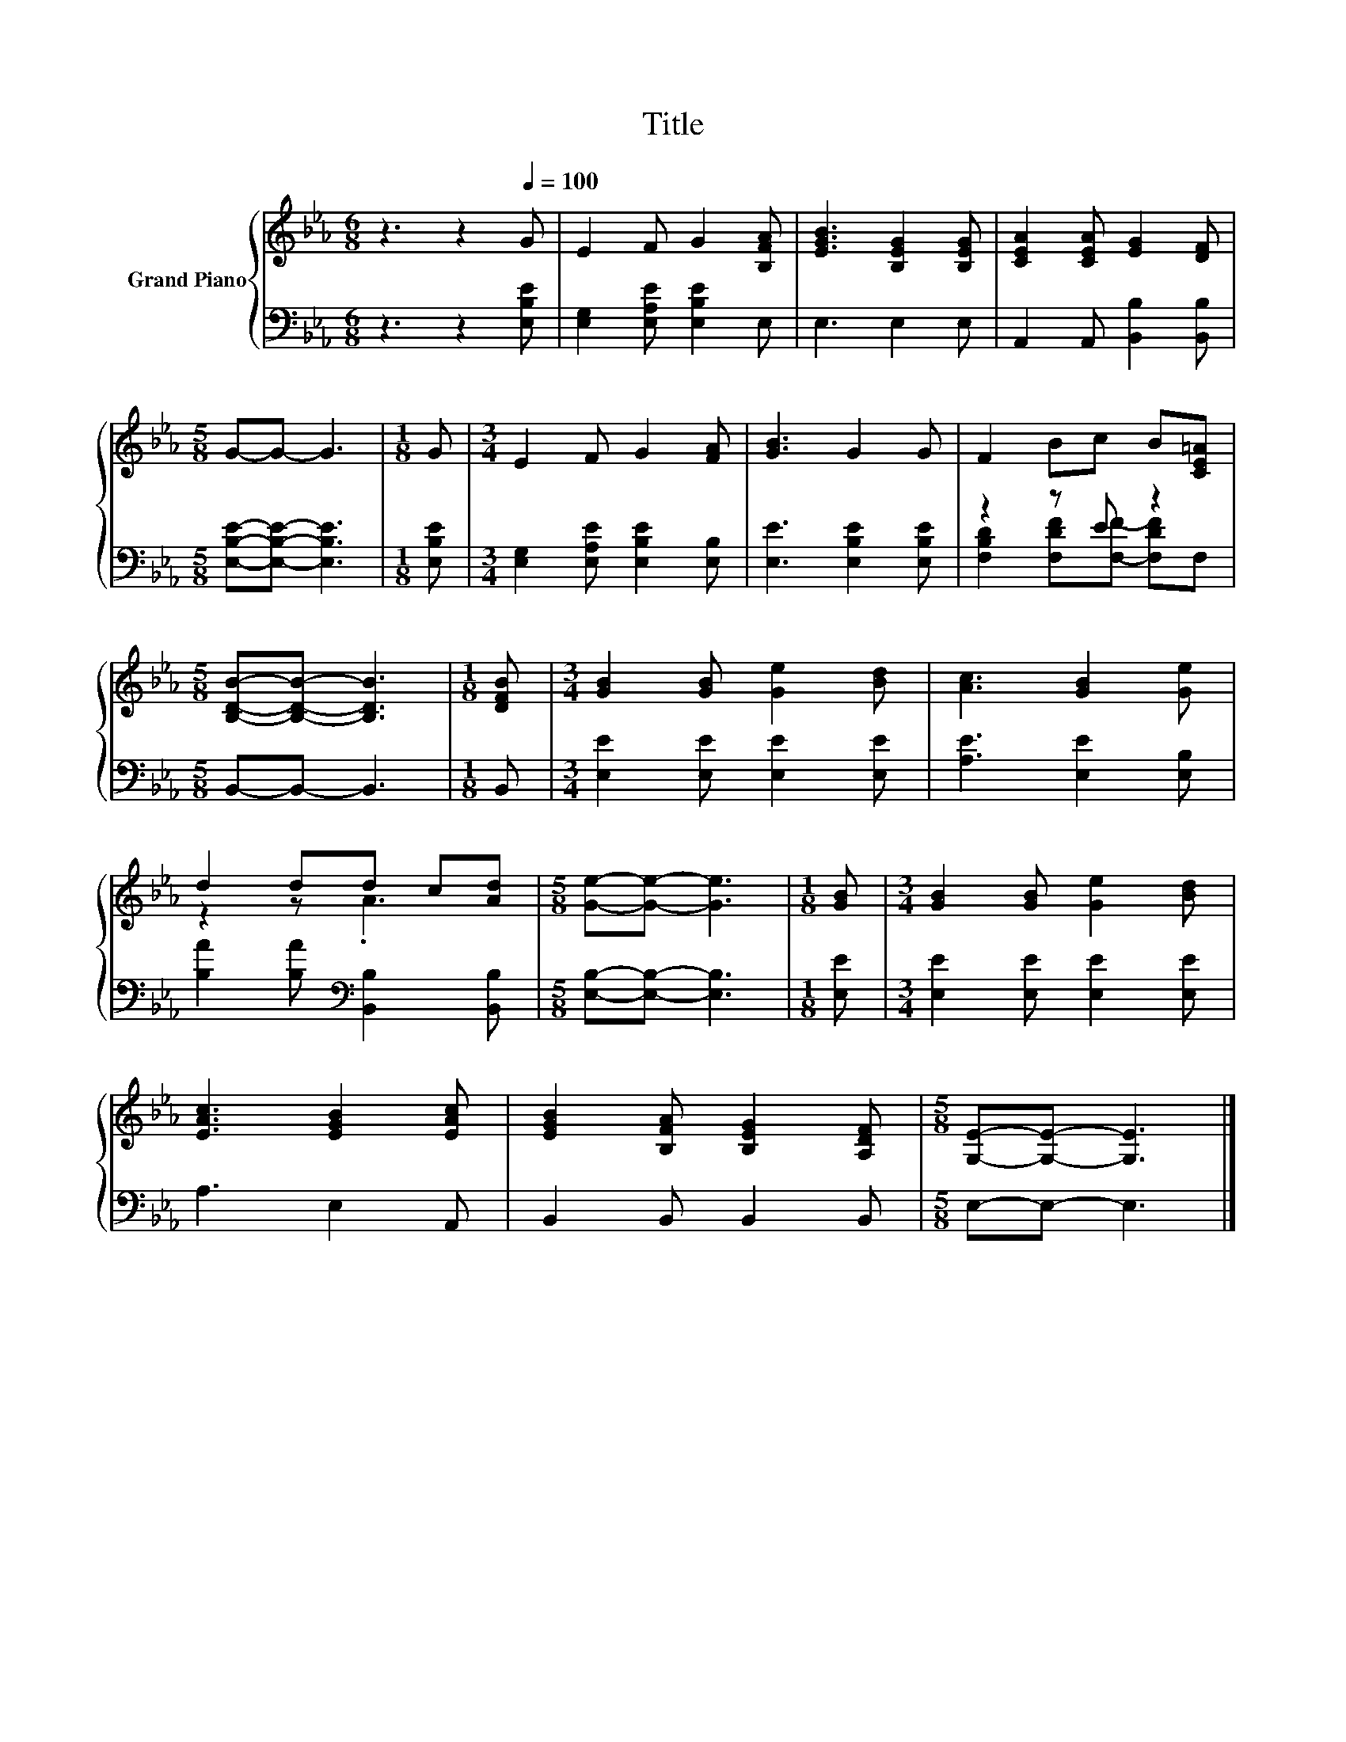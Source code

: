 X:1
T:Title
%%score { ( 1 4 ) | ( 2 3 ) }
L:1/8
M:6/8
K:Eb
V:1 treble nm="Grand Piano"
V:4 treble 
V:2 bass 
V:3 bass 
V:1
 z3 z2[Q:1/4=100] G | E2 F G2 [B,FA] | [EGB]3 [B,EG]2 [B,EG] | [CEA]2 [CEA] [EG]2 [DF] | %4
[M:5/8] G-G- G3 |[M:1/8] G |[M:3/4] E2 F G2 [FA] | [GB]3 G2 G | F2 Bc B[CE=A] | %9
[M:5/8] [B,DB]-[B,DB]- [B,DB]3 |[M:1/8] [DFB] |[M:3/4] [GB]2 [GB] [Ge]2 [Bd] | [Ac]3 [GB]2 [Ge] | %13
 d2 dd c[Ad] |[M:5/8] [Ge]-[Ge]- [Ge]3 |[M:1/8] [GB] |[M:3/4] [GB]2 [GB] [Ge]2 [Bd] | %17
 [EAc]3 [EGB]2 [EAc] | [EGB]2 [B,FA] [B,EG]2 [A,DF] |[M:5/8] [G,E]-[G,E]- [G,E]3 |] %20
V:2
 z3 z2 [E,B,E] | [E,G,]2 [E,A,E] [E,B,E]2 E, | E,3 E,2 E, | A,,2 A,, [B,,B,]2 [B,,B,] | %4
[M:5/8] [E,B,E]-[E,B,E]- [E,B,E]3 |[M:1/8] [E,B,E] |[M:3/4] [E,G,]2 [E,A,E] [E,B,E]2 [E,B,] | %7
 [E,E]3 [E,B,E]2 [E,B,E] | z2 z E z2 |[M:5/8] B,,-B,,- B,,3 |[M:1/8] B,, | %11
[M:3/4] [E,E]2 [E,E] [E,E]2 [E,E] | [A,E]3 [E,E]2 [E,B,] | [B,A]2 [B,A][K:bass] [B,,B,]2 [B,,B,] | %14
[M:5/8] [E,B,]-[E,B,]- [E,B,]3 |[M:1/8] [E,E] |[M:3/4] [E,E]2 [E,E] [E,E]2 [E,E] | A,3 E,2 A,, | %18
 B,,2 B,, B,,2 B,, |[M:5/8] E,-E,- E,3 |] %20
V:3
 x6 | x6 | x6 | x6 |[M:5/8] x5 |[M:1/8] x |[M:3/4] x6 | x6 | [F,B,D]2 [F,DF][F,F]- [F,DF]F, | %9
[M:5/8] x5 |[M:1/8] x |[M:3/4] x6 | x6 | x3[K:bass] x3 |[M:5/8] x5 |[M:1/8] x |[M:3/4] x6 | x6 | %18
 x6 |[M:5/8] x5 |] %20
V:4
 x6 | x6 | x6 | x6 |[M:5/8] x5 |[M:1/8] x |[M:3/4] x6 | x6 | x6 |[M:5/8] x5 |[M:1/8] x | %11
[M:3/4] x6 | x6 | z2 z .A3 |[M:5/8] x5 |[M:1/8] x |[M:3/4] x6 | x6 | x6 |[M:5/8] x5 |] %20

